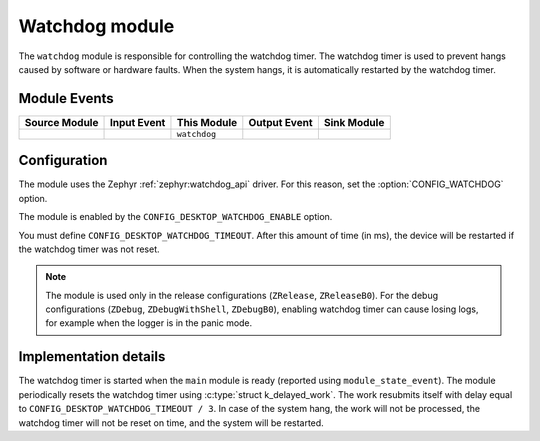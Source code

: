 .. _nrf_desktop_watchdog:

Watchdog module
###############

The ``watchdog`` module is responsible for controlling the watchdog timer.
The watchdog timer is used to prevent hangs caused by software or hardware faults.
When the system hangs, it is automatically restarted by the watchdog timer.

Module Events
*************

+----------------+-------------+--------------+-----------------+------------------+
| Source Module  | Input Event | This Module  | Output Event    | Sink Module      |
+================+=============+==============+=================+==================+
|                |             | ``watchdog`` |                 |                  |
+----------------+-------------+--------------+-----------------+------------------+

Configuration
*************

The module uses the Zephyr :ref:`zephyr:watchdog_api` driver.
For this reason, set the :option:`CONFIG_WATCHDOG` option.

The module is enabled by the ``CONFIG_DESKTOP_WATCHDOG_ENABLE`` option.

You must define ``CONFIG_DESKTOP_WATCHDOG_TIMEOUT``.
After this amount of time (in ms), the device will be restarted if the watchdog timer was not reset.

.. note::
  The module is used only in the release configurations (``ZRelease``, ``ZReleaseB0``).
  For the debug configurations (``ZDebug``, ``ZDebugWithShell``, ``ZDebugB0``), enabling watchdog timer can cause losing logs, for example when the logger is in the panic mode.

Implementation details
**********************

The watchdog timer is started when the ``main`` module is ready (reported using ``module_state_event``).
The module periodically resets the watchdog timer using :c:type:`struct k_delayed_work`.
The work resubmits itself with delay equal to ``CONFIG_DESKTOP_WATCHDOG_TIMEOUT / 3``.
In case of the system hang, the work will not be processed, the watchdog timer will not be reset on time, and the system will be restarted.
